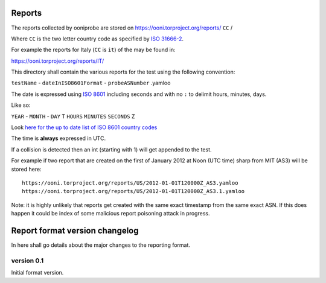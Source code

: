 Reports
=======

The reports collected by ooniprobe are stored on
https://ooni.torproject.org/reports/ ``CC`` /

Where ``CC`` is the two letter country code as specified by `ISO 31666-2
<http://en.wikipedia.org/wiki/ISO_3166-2>`_.

For example the reports for Italy (``CC`` is ``it``) of the  may be found in:

https://ooni.torproject.org/reports/IT/


This directory shall contain the various reports for the test using the
following convention:

``testName`` - ``dateInISO8601Format`` - ``probeASNumber`` .yamloo

The date is expressed using `ISO 8601 <http://en.wikipedia.org/wiki/ISO_8601>`_
including seconds and with no ``:`` to delimit hours, minutes, days.

Like so:

``YEAR`` - ``MONTH`` - ``DAY`` T ``HOURS`` ``MINUTES`` ``SECONDS`` Z

Look `here for the up to date list of ISO 8601 country codes
<http://www.iso.org/iso/home/standards/country_codes/country_names_and_code_elements_txt.htm>`_

The time is **always** expressed in UTC.

If a collision is detected then an int (starting with 1) will get appended to
the test.

For example if two report that are created on the first of January 2012 at Noon
(UTC time) sharp from MIT (AS3) will be stored here:

::

  https://ooni.torproject.org/reports/US/2012-01-01T120000Z_AS3.yamloo
  https://ooni.torproject.org/reports/US/2012-01-01T120000Z_AS3.1.yamloo


Note: it is highly unlikely that reports get created with the same exact
timestamp from the same exact ASN. If this does happen it could be index of
some malicious report poisoning attack in progress.


Report format version changelog
===============================

In here shall go details about the major changes to the reporting format.

version 0.1
-----------

Initial format version.
